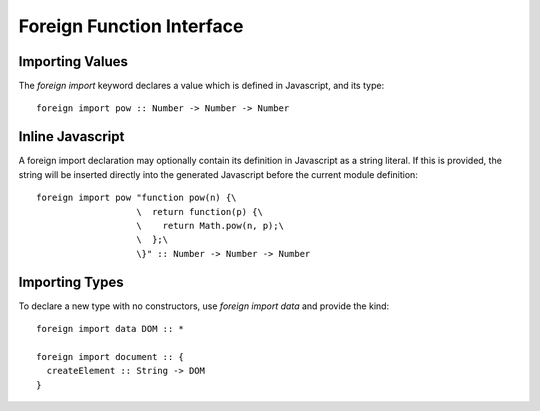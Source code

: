 Foreign Function Interface
==========================

Importing Values
----------------

The `foreign import` keyword declares a value which is defined in Javascript, and its type::

  foreign import pow :: Number -> Number -> Number

Inline Javascript
-----------------

A foreign import declaration may optionally contain its definition in Javascript as a string literal. If this is provided, the string will be inserted directly into the generated Javascript before the current module definition::

  foreign import pow "function pow(n) {\
                     \  return function(p) {\
                     \    return Math.pow(n, p);\
                     \  };\
                     \}" :: Number -> Number -> Number

Importing Types
---------------

To declare a new type with no constructors, use `foreign import data` and provide the kind::

  foreign import data DOM :: *
  	
  foreign import document :: { 
    createElement :: String -> DOM  
  }

